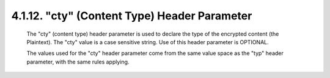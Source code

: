 .. _jwe.cty:

4.1.12. "cty" (Content Type) Header Parameter
^^^^^^^^^^^^^^^^^^^^^^^^^^^^^^^^^^^^^^^^^^^^^^^^^^^^^^

   The "cty" (content type) header parameter is used to declare the type
   of the encrypted content (the Plaintext).  The "cty" value is a case
   sensitive string.  Use of this header parameter is OPTIONAL.

   The values used for the "cty" header parameter come from the same
   value space as the "typ" header parameter, with the same rules
   applying.
